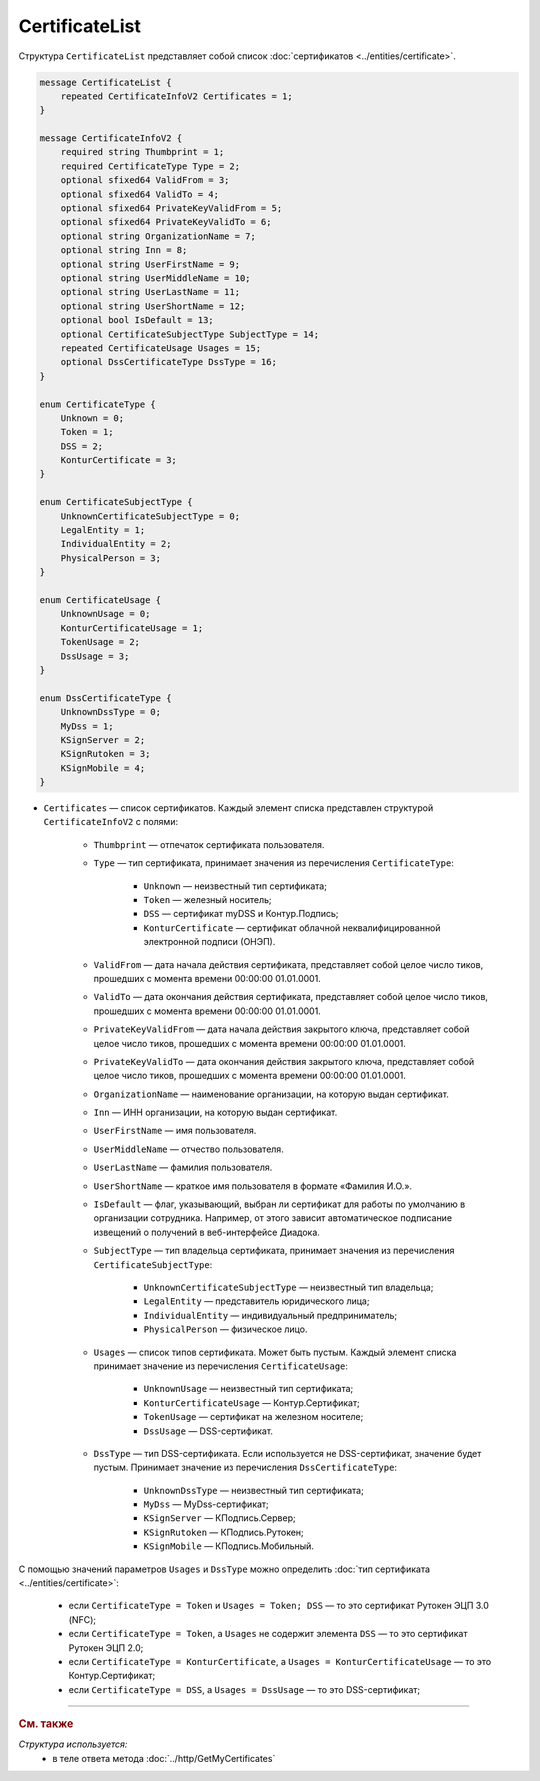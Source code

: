 CertificateList
===============

Структура ``CertificateList`` представляет собой список :doc:`сертификатов <../entities/certificate>`.

.. code-block:: protobuf

    message CertificateList {
        repeated CertificateInfoV2 Certificates = 1;
    }

    message CertificateInfoV2 {
        required string Thumbprint = 1;
        required CertificateType Type = 2;
        optional sfixed64 ValidFrom = 3;
        optional sfixed64 ValidTo = 4;
        optional sfixed64 PrivateKeyValidFrom = 5;
        optional sfixed64 PrivateKeyValidTo = 6;
        optional string OrganizationName = 7;
        optional string Inn = 8;
        optional string UserFirstName = 9;
        optional string UserMiddleName = 10;
        optional string UserLastName = 11;
        optional string UserShortName = 12;
        optional bool IsDefault = 13;
        optional CertificateSubjectType SubjectType = 14;
        repeated CertificateUsage Usages = 15;
        optional DssCertificateType DssType = 16;
    }

    enum CertificateType {
        Unknown = 0;
        Token = 1;
        DSS = 2;
        KonturCertificate = 3;
    }

    enum CertificateSubjectType {
        UnknownCertificateSubjectType = 0;
        LegalEntity = 1;
        IndividualEntity = 2;
        PhysicalPerson = 3;
    }

    enum CertificateUsage {
        UnknownUsage = 0;
        KonturCertificateUsage = 1;
        TokenUsage = 2;
        DssUsage = 3;
    }

    enum DssCertificateType {
        UnknownDssType = 0;
        MyDss = 1;
        KSignServer = 2;
        KSignRutoken = 3;
        KSignMobile = 4;
    }

- ``Certificates`` — список сертификатов. Каждый элемент списка представлен структурой ``CertificateInfoV2`` с полями: 

	- ``Thumbprint`` — отпечаток сертификата пользователя.
	- ``Type`` — тип сертификата, принимает значения из перечисления ``CertificateType``:

		- ``Unknown`` — неизвестный тип сертификата;
		- ``Token`` — железный носитель;
		- ``DSS`` — сертификат myDSS и Контур.Подпись;
		- ``KonturCertificate`` — сертификат облачной неквалифицированной электронной подписи (ОНЭП).

	- ``ValidFrom`` — дата начала действия сертификата, представляет собой целое число тиков, прошедших с момента времени 00:00:00 01.01.0001.
	- ``ValidTo`` — дата окончания действия сертификата, представляет собой целое число тиков, прошедших с момента времени 00:00:00 01.01.0001.
	- ``PrivateKeyValidFrom`` — дата начала действия закрытого ключа, представляет собой целое число тиков, прошедших с момента времени 00:00:00 01.01.0001.
	- ``PrivateKeyValidTo`` — дата окончания действия закрытого ключа, представляет собой целое число тиков, прошедших с момента времени 00:00:00 01.01.0001.
	- ``OrganizationName`` — наименование организации, на которую выдан сертификат.
	- ``Inn`` — ИНН организации, на которую выдан сертификат.
	- ``UserFirstName`` — имя пользователя.
	- ``UserMiddleName`` — отчество пользователя.
	- ``UserLastName`` — фамилия пользователя.
	- ``UserShortName`` — краткое имя пользователя в формате «Фамилия И.О.».
	- ``IsDefault`` — флаг, указывающий, выбран ли сертификат для работы по умолчанию в организации сотрудника. Например, от этого зависит автоматическое подписание извещений о получений в веб-интерфейсе Диадока.
	- ``SubjectType`` — тип владельца сертификата, принимает значения из перечисления ``CertificateSubjectType``:

		- ``UnknownCertificateSubjectType`` — неизвестный тип владельца;
		- ``LegalEntity`` — представитель юридического лица;
		- ``IndividualEntity`` — индивидуальный предприниматель;
		- ``PhysicalPerson`` — физическое лицо.

	- ``Usages`` — список типов сертификата. Может быть пустым. Каждый элемент списка принимает значение из перечисления ``CertificateUsage``:

		- ``UnknownUsage`` — неизвестный тип сертификата;
		- ``KonturCertificateUsage`` — Контур.Сертификат;
		- ``TokenUsage`` — сертификат на железном носителе;
		- ``DssUsage`` — DSS-сертификат.

	- ``DssType`` — тип DSS-сертификата. Если используется не DSS-сертификат, значение будет пустым. Принимает значение из перечисления ``DssCertificateType``:

		- ``UnknownDssType`` — неизвестный тип сертификата;
		- ``MyDss`` — MyDss-сертификат;
		- ``KSignServer`` — КПодпись.Сервер;
		- ``KSignRutoken`` — КПодпись.Рутокен;
		- ``KSignMobile`` — КПодпись.Мобильный.

С помощью значений параметров ``Usages`` и ``DssType`` можно определить :doc:`тип сертификата <../entities/certificate>`:

	- если ``CertificateType = Token`` и ``Usages = Token; DSS`` — то это сертификат Рутокен ЭЦП 3.0 (NFC);
	- если ``CertificateType = Token``, а ``Usages`` не содержит элемента ``DSS`` — то это сертификат Рутокен ЭЦП 2.0;
	- если ``CertificateType = KonturCertificate``, а ``Usages = KonturCertificateUsage`` — то это Контур.Сертификат;
	- если ``CertificateType = DSS``, а ``Usages = DssUsage`` — то это DSS-сертификат;


----

.. rubric:: См. также

*Структура используется:*
	- в теле ответа метода :doc:`../http/GetMyCertificates`